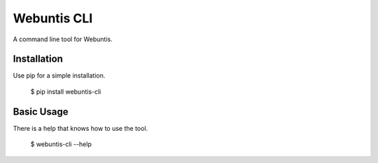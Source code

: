 Webuntis CLI
=======================

A command line tool for Webuntis.

Installation
------------

Use pip for a simple installation.

    $ pip install webuntis-cli

Basic Usage
-----------

There is a help that knows how to use the tool.

    $ webuntis-cli --help
